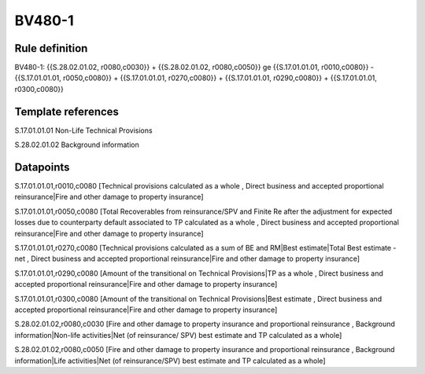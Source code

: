 =======
BV480-1
=======

Rule definition
---------------

BV480-1: {{S.28.02.01.02, r0080,c0030}} + {{S.28.02.01.02, r0080,c0050}} ge {{S.17.01.01.01, r0010,c0080}} - {{S.17.01.01.01, r0050,c0080}} + {{S.17.01.01.01, r0270,c0080}} + {{S.17.01.01.01, r0290,c0080}} + {{S.17.01.01.01, r0300,c0080}}


Template references
-------------------

S.17.01.01.01 Non-Life Technical Provisions

S.28.02.01.02 Background information


Datapoints
----------

S.17.01.01.01,r0010,c0080 [Technical provisions calculated as a whole , Direct business and accepted proportional reinsurance|Fire and other damage to property insurance]

S.17.01.01.01,r0050,c0080 [Total Recoverables from reinsurance/SPV and Finite Re after the adjustment for expected losses due to counterparty default associated to TP calculated as a whole , Direct business and accepted proportional reinsurance|Fire and other damage to property insurance]

S.17.01.01.01,r0270,c0080 [Technical provisions calculated as a sum of BE and RM|Best estimate|Total Best estimate - net , Direct business and accepted proportional reinsurance|Fire and other damage to property insurance]

S.17.01.01.01,r0290,c0080 [Amount of the transitional on Technical Provisions|TP as a whole , Direct business and accepted proportional reinsurance|Fire and other damage to property insurance]

S.17.01.01.01,r0300,c0080 [Amount of the transitional on Technical Provisions|Best estimate , Direct business and accepted proportional reinsurance|Fire and other damage to property insurance]

S.28.02.01.02,r0080,c0030 [Fire and other damage to property insurance and proportional reinsurance , Background information|Non-life activities|Net (of reinsurance/ SPV) best estimate and TP calculated as a whole]

S.28.02.01.02,r0080,c0050 [Fire and other damage to property insurance and proportional reinsurance , Background information|Life activities|Net (of reinsurance/SPV) best estimate and TP calculated as a whole]



